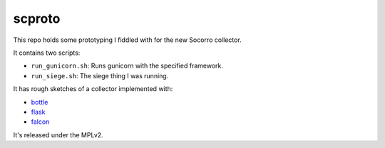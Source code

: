 =======
scproto
=======

This repo holds some prototyping I fiddled with for the new Socorro
collector.

It contains two scripts:

* ``run_gunicorn.sh``: Runs gunicorn with the specified framework.
* ``run_siege.sh``: The siege thing I was running.

It has rough sketches of a collector implemented with:

* `bottle <http://bottlepy.org/docs/dev/index.html>`_
* `flask <http://flask.pocoo.org/>`_
* `falcon <http://falconframework.org/>`_

It's released under the MPLv2.
